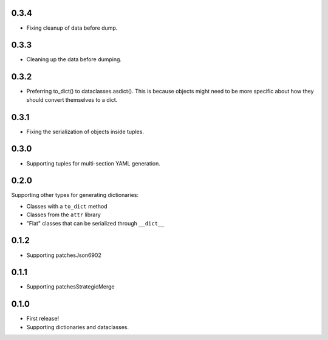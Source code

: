 0.3.4
=====

* Fixing cleanup of data before dump.

0.3.3
=====

* Cleaning up the data before dumping.

0.3.2
=====

* Preferring to_dict() to dataclasses.asdict().
  This is because objects might need to be more specific about how they
  should convert themselves to a dict.

0.3.1
=====

* Fixing the serialization of objects inside tuples.

0.3.0
=====

* Supporting tuples for multi-section YAML generation.

0.2.0
=====

Supporting other types for generating dictionaries:

* Classes with a ``to_dict`` method
* Classes from the ``attr`` library
* "Flat" classes that can be serialized through ``__dict__``

0.1.2
=====

* Supporting patchesJson6902

0.1.1
=====

* Supporting patchesStrategicMerge

0.1.0
=====

* First release!
* Supporting dictionaries and dataclasses.
